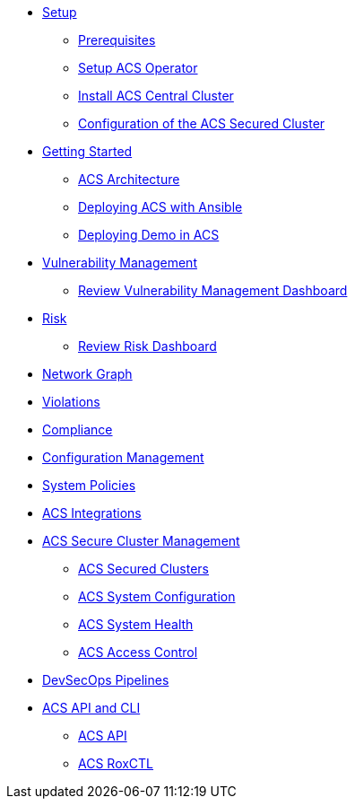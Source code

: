 * xref:01-setup.adoc[Setup]
** xref:01-setup.adoc#prerequisite[Prerequisites]
** xref:01-setup.adoc#setup_acs_operator[Setup ACS Operator]
** xref:01-setup.adoc#install_acs_central[Install ACS Central Cluster]
** xref:01-setup.adoc#config_acs_securedcluster[Configuration of the ACS Secured Cluster ]

* xref:02-getting_started.adoc[Getting Started]
** xref:02-getting_started.adoc#acs_architecture[ACS Architecture]
** xref:02-getting_started.adoc#deploy_acs_automated[Deploying ACS with Ansible]
** xref:02-getting_started.adoc#deploy_demo_acs[Deploying Demo in ACS]

* xref:04-vulnerabilities.adoc[Vulnerability Management]
** xref:04-vulnerabilities#vulnerability_management_panel[Review Vulnerability Management Dashboard]

* xref:05-risk.adoc[Risk]
** xref:05-risk.adoc#risk_dashboard[Review Risk Dashboard]

* xref:06-network_graph.adoc[Network Graph]

* xref:07-violations.adoc[Violations]

* xref:08-compliance.adoc[Compliance]

* xref:09-configuration_management.adoc[Configuration Management]

* xref:10-system_policies.adoc[System Policies]

* xref:11-integrations.adoc[ACS Integrations]

* xref:12-platform_configuration.adoc[ACS Secure Cluster Management]
** xref:12-platform_configuration.adoc#clusters[ACS Secured Clusters]
** xref:12-platform_configuration.adoc#system_configuration[ACS System Configuration]
** xref:12-platform_configuration.adoc#system_health[ACS System Health]
** xref:12-platform_configuration.adoc#access_control[ACS Access Control]

* xref:13-cicd.adoc[DevSecOps Pipelines]

* xref:14-apicli.adoc[ACS API and CLI]
** xref:14-apicli.adoc#api[ACS API]
** xref:14-apicli.adoc#roxctl[ACS RoxCTL]
